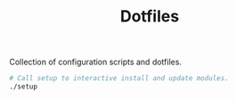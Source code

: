 #+TITLE: Dotfiles

Collection of configuration scripts and dotfiles.

#+begin_src bash
# Call setup to interactive install and update modules.
./setup
#+end_src
